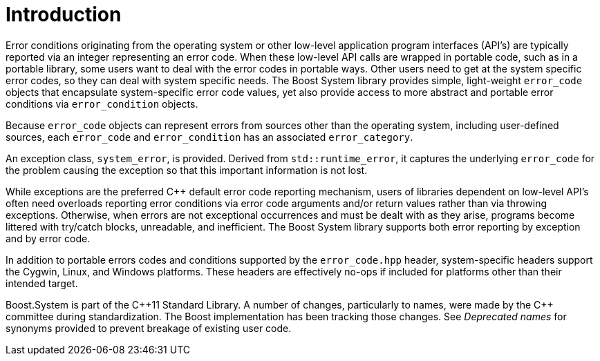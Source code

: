 ////
Copyright 2003-2017 Beman Dawes
Copyright 2018 Peter Dimov

Distributed under the Boost Software License, Version 1.0.

See accompanying file LICENSE_1_0.txt or copy at
http://www.boost.org/LICENSE_1_0.txt
////

[#introduction]
# Introduction
:idprefix: intro_

Error conditions originating from the operating system or other low-level
application program interfaces (API's) are typically reported via an integer
representing an error code. When these low-level API calls are wrapped in
portable code, such as in a portable library, some users want to deal with the
error codes in portable ways. Other users need to get at the system specific
error codes, so they can deal with system specific needs. The Boost System
library provides simple, light-weight `error_code` objects that encapsulate
system-specific error code values, yet also provide access to more abstract
and portable error conditions via `error_condition` objects.

Because `error_code` objects can represent errors from sources other than the
operating system, including user-defined sources, each `error_code` and
`error_condition` has an associated `error_category`.

An exception class, `system_error`, is provided. Derived from
`std::runtime_error`, it captures the underlying `error_code` for the problem
causing the exception so that this important information is not lost.

While exceptions are the preferred {cpp} default error code reporting
mechanism, users of libraries dependent on low-level API's often need overloads
reporting error conditions via error code arguments and/or return values rather
than via throwing exceptions. Otherwise, when errors are not exceptional
occurrences and must be dealt with as they arise, programs become littered with
try/catch blocks, unreadable, and inefficient. The Boost System library
supports both error reporting by exception and by error code.

In addition to portable errors codes and conditions supported by the
`error_code.hpp` header, system-specific headers support the Cygwin, Linux,
and Windows platforms. These headers are effectively no-ops if included for
platforms other than their intended target.

Boost.System is part of the {cpp}11 Standard Library.
A number of changes, particularly to names, were made by the C++ committee
during standardization. The Boost implementation has been tracking those changes. 
See _Deprecated names_ for synonyms provided to prevent breakage of existing user code.
